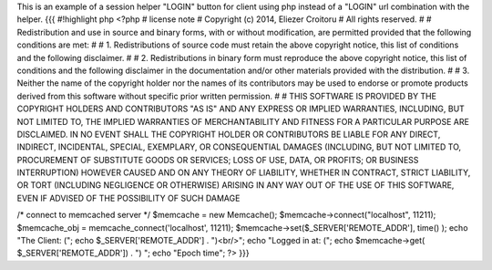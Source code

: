 This is an example of a session helper "LOGIN" button for client using php instead of a "LOGIN" url combination with the helper.
{{{
#!highlight php
<?php
# license note
# Copyright (c) 2014, Eliezer Croitoru
# All rights reserved.
#
# Redistribution and use in source and binary forms, with or without modification, are permitted provided that the following conditions are met:
#
# 1. Redistributions of source code must retain the above copyright notice, this list of conditions and the following disclaimer.
#
# 2. Redistributions in binary form must reproduce the above copyright notice, this list of conditions and the following disclaimer in the documentation and/or other materials provided with the distribution.
#
# 3. Neither the name of the copyright holder nor the names of its contributors may be used to endorse or promote products derived from this software without specific prior written permission.
#
# THIS SOFTWARE IS PROVIDED BY THE COPYRIGHT HOLDERS AND CONTRIBUTORS "AS IS" AND ANY EXPRESS OR IMPLIED WARRANTIES, INCLUDING, BUT NOT LIMITED TO, THE IMPLIED WARRANTIES OF MERCHANTABILITY AND FITNESS FOR A PARTICULAR PURPOSE ARE DISCLAIMED. IN NO EVENT SHALL THE COPYRIGHT HOLDER OR CONTRIBUTORS BE LIABLE FOR ANY DIRECT, INDIRECT, INCIDENTAL, SPECIAL, EXEMPLARY, OR CONSEQUENTIAL DAMAGES (INCLUDING, BUT NOT LIMITED TO, PROCUREMENT OF SUBSTITUTE GOODS OR SERVICES; LOSS OF USE, DATA, OR PROFITS; OR BUSINESS INTERRUPTION) HOWEVER CAUSED AND ON ANY THEORY OF LIABILITY, WHETHER IN CONTRACT, STRICT LIABILITY, OR TORT (INCLUDING NEGLIGENCE OR OTHERWISE) ARISING IN ANY WAY OUT OF THE USE OF THIS SOFTWARE, EVEN IF ADVISED OF THE POSSIBILITY OF SUCH DAMAGE

/* connect to memcached server */
$memcache = new Memcache();
$memcache->connect("localhost", 11211);
$memcache_obj = memcache_connect('localhost', 11211);
$memcache->set($_SERVER['REMOTE_ADDR'], time() );
echo "The Client: (";
echo $_SERVER['REMOTE_ADDR'] . ")<br/>";
echo "Logged in at: (";
echo $memcache->get( $_SERVER['REMOTE_ADDR']) . ") ";
echo "Epoch time";
?>
}}}
